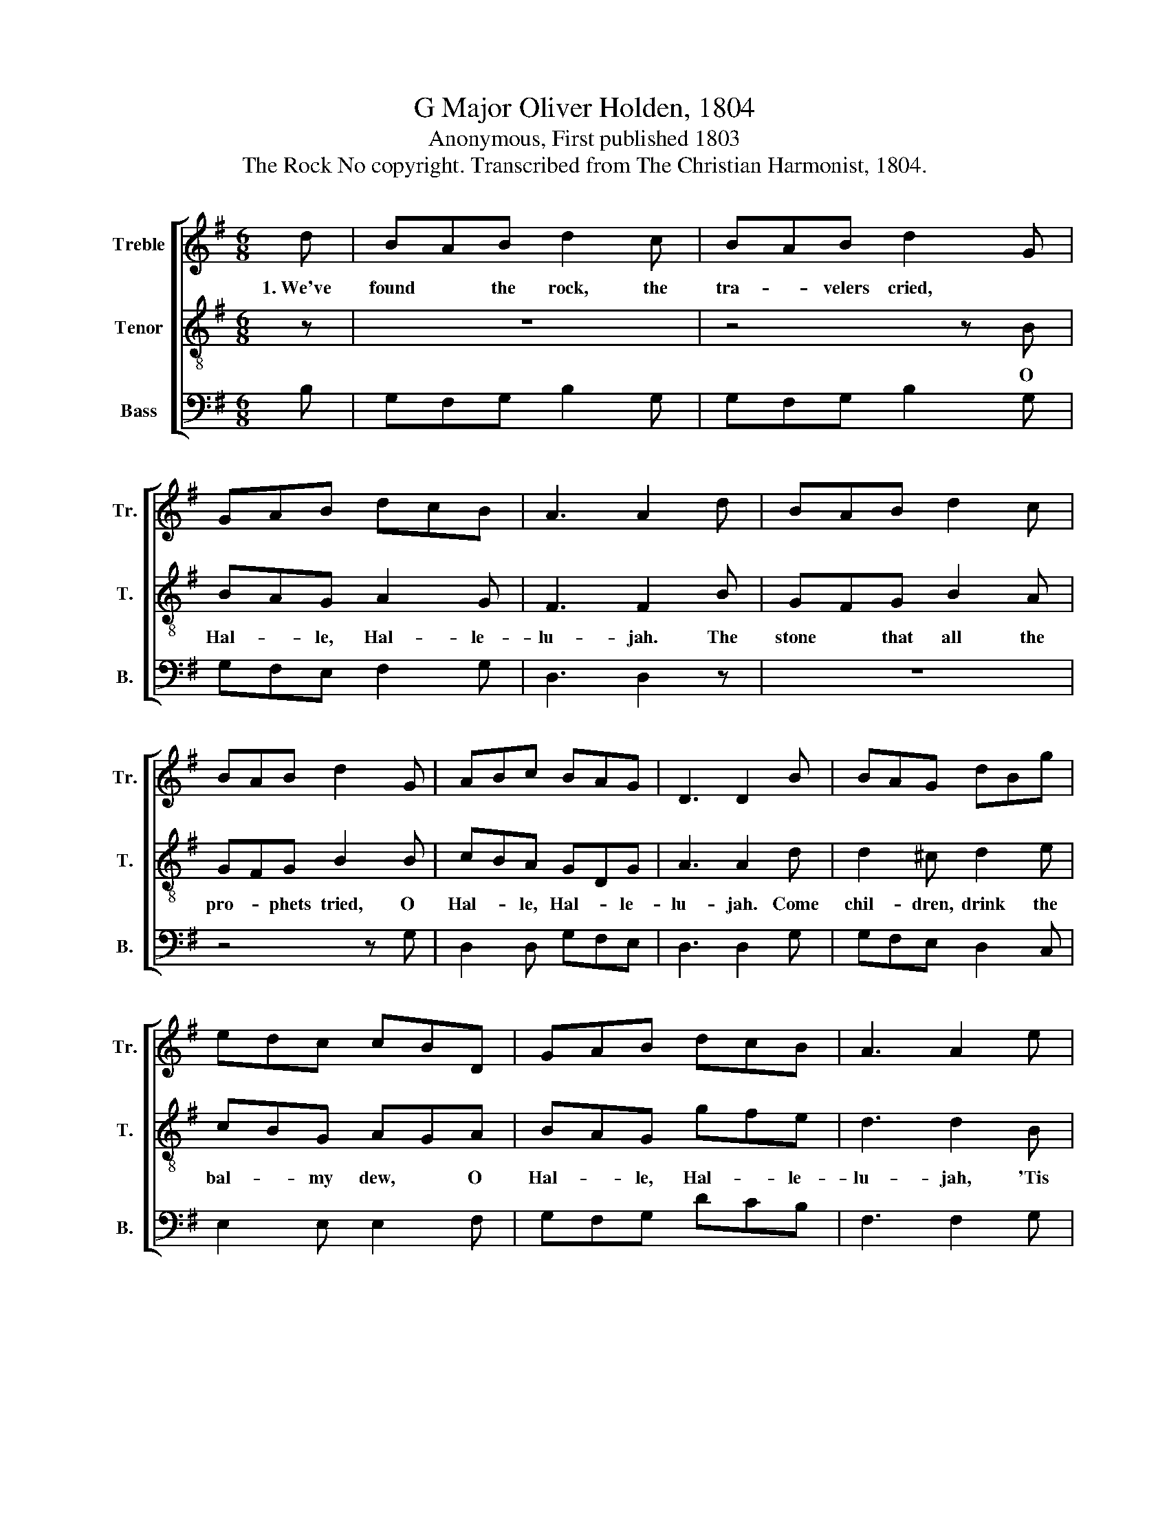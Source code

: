 X:1
T:G Major Oliver Holden, 1804
T:Anonymous, First published 1803
T:The Rock No copyright. Transcribed from The Christian Harmonist, 1804.
%%score [ 1 2 3 ]
L:1/8
M:6/8
K:G
V:1 treble nm="Treble" snm="Tr."
V:2 treble-8 nm="Tenor" snm="T."
V:3 bass nm="Bass" snm="B."
V:1
 d | BAB d2 c | BAB d2 G | GAB dcB | A3 A2 d | BAB d2 c | BAB d2 G | ABc BAG | D3 D2 B | BAG dBg | %10
w: 1.~We've|found * the rock, the|tra- * velers cried, *||||||||
 edc cBD | GAB dcB | A3 A2 e | e^de B2 B | AGF E2 F | GBd ecB | A3 G3 |] %17
w: |||||||
V:2
 z | z6 | z4 z B | BAG A2 G | F3 F2 B | GFG B2 A | GFG B2 B | cBA GDG | A3 A2 d | d2 ^c d2 e | %10
w: ||O|Hal- * le, Hal- le-|lu- jah. The|stone * that all the|pro- * phets tried, O|Hal- * le, Hal- * le-|lu- jah. Come|chil- dren, drink the|
 cBG AGA | BAG gfe | d3 d2 B | B2 B e2 e | c2 B B2 d | d2 B ced | d3 B3 |] %17
w: bal- * my dew, * O|Hal- * le, Hal- * le-|lu- jah, 'Tis|Christ, that shed His|blood for you, O|Hal- le, Hal- * le-|lu- jah.|
V:3
 B, | G,F,G, B,2 G, | G,F,G, B,2 G, | G,F,E, F,2 G, | D,3 D,2 z | z6 | z4 z G, | D,2 D, G,F,E, | %8
 D,3 D,2 G, | G,F,E, D,2 C, | E,2 E, E,2 F, | G,F,G, DCB, | F,3 F,2 G, | A,2 E, E,2 E, | %14
 A,,2 B,, E,2 D, | G,2 G, C,2 G, | D,3 [G,,G,]3 |] %17


